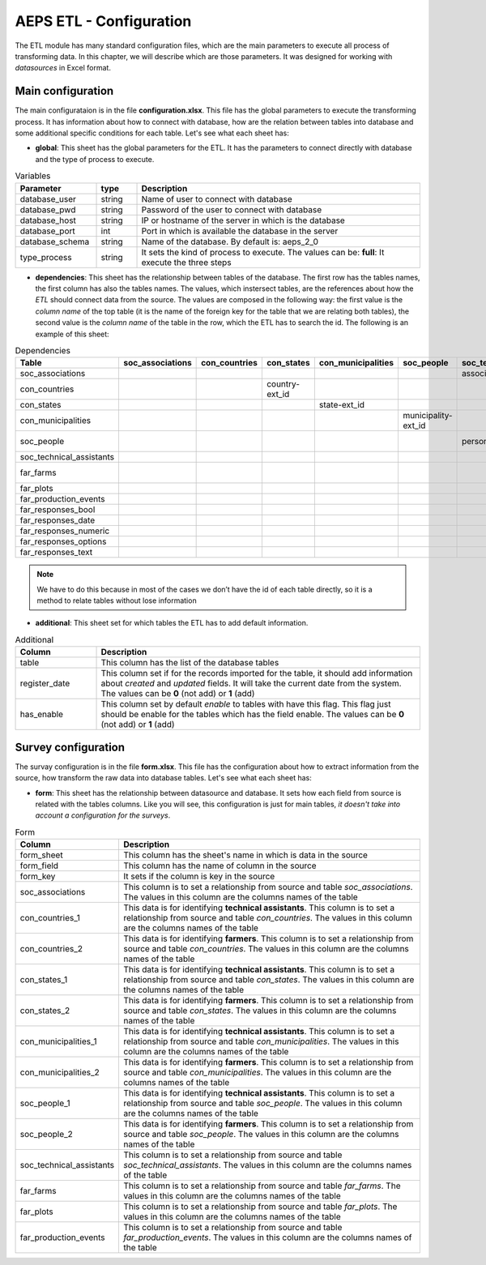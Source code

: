 AEPS ETL - Configuration
========================

The ETL module has many standard configuration files,
which are the main parameters to execute all process of transforming data.
In this chapter, we will describe which are those parameters.
It was designed for working with *datasources* in Excel format.

Main configuration
------------------

The main configurataion is in the file **configuration.xlsx**.
This file has the global parameters to execute the transforming process.
It has information about how to connect with database, how are the relation
between tables into database and some additional specific conditions for each
table. Let's see what each sheet has:

- **global**: This sheet has the global parameters for the ETL. It has the parameters
  to connect directly with database and the type of process to execute.

.. csv-table:: Variables
  :header: "Parameter", "type", "Description"
  :widths: 20, 10, 70
  
  "database_user","string","Name of user to connect with database"
  "database_pwd","string","Password of the user to connect with database"
  "database_host","string","IP or hostname of the server in which is the database"
  "database_port","int", "Port in which is available the database in the server"
  "database_schema","string", "Name of the database. By default is: aeps_2_0"
  "type_process","string", "It sets the kind of process to execute. The values can be: **full**: It execute the three steps"

- **dependencies**: This sheet has the relationship between tables of the database. 
  The first row has the tables names, the first column has also the tables names.
  The values, which instersect tables, are the references about how the *ETL* should connect
  data from the source. The values are composed in the following way:
  the first value is the *column name* of the top table (it is the name of the 
  foreign key for the table that we are relating both tables), the second value
  is the *column name* of the table in the row, which the ETL has to search the 
  id. The following is an example of this sheet:

.. csv-table:: Dependencies
  :header: "Table","soc_associations","con_countries","con_states","con_municipalities","soc_people","soc_technical_assistants","far_farms","far_plots","far_production_events","far_responses_bool","far_responses_date","far_responses_numeric","far_responses_options","far_responses_text"

  "soc_associations","","","","","","association-ext_id","","","","","","","",""
  "con_countries","","","country-ext_id","","","","","","","","","","",""
  "con_states","","","","state-ext_id","","","","","","","","","",""
  "con_municipalities","","","","","municipality-ext_id","","","","","","","","",""
  "soc_people","","","","","","person-document","farmer-document","","technical-document","","","","",""
  "soc_technical_assistants","","","","","","","","","technical-person","","","","",""
  "far_farms","","","","","","","","farm-ext_id","","","","","",""
  "far_plots","","","","","","","","","plot-ext_id","event-ext_id","event-ext_id","event-ext_id","event-ext_id","event-ext_id"
  "far_production_events","","","","","","","","","","event-plot","event-plot","event-plot","event-plot","event-plot"
  "far_responses_bool","","","","","","","","","","","","","",""
  "far_responses_date","","","","","","","","","","","","","",""
  "far_responses_numeric","","","","","","","","","","","","","",""
  "far_responses_options","","","","","","","","","","","","","",""
  "far_responses_text","","","","","","","","","","","","","",""

.. note::
  We have to do this because in most of the cases we don’t have the id of each table directly, 
  so it is a method to relate tables without lose information

- **additional**: This sheet set for which tables the ETL has to add default information.

.. csv-table:: Additional
  :header: "Column", "Description"
  :widths: 20, 80

  "table","This column has the list of the database tables"
  "register_date","This column set if for the records imported for the table, it should add information about *created* and *updated* fields. It will take the current date from the system. The values can be **0** (not add) or **1** (add)"
  "has_enable","This column set by default *enable* to tables with have this flag. This flag just should be enable for the tables which has the field enable. The values can be **0** (not add) or **1** (add)"

Survey configuration
--------------------

The survay configuration is in the file **form.xlsx**.
This file has the configuration about how to extract information from the source,
how transform the raw data into database tables. Let's see what each sheet has:

- **form**: This sheet has the relationship between datasource and database.
  It sets how each field from source is related with the tables columns.  
  Like you will see, this configuration is just for main tables, *it doesn't 
  take into account a configuration for the surveys*.

.. csv-table:: Form
  :header: "Column", "Description"
  :widths: 20, 80

  "form_sheet","This column has the sheet's name in which is data in the source"
  "form_field","This column has the name of column in the source"
  "form_key","It sets if the column is key in the source"
  "soc_associations","This column is to set a relationship from source and table *soc_associations*. The values in this column are the columns names of the table"
  "con_countries_1","This data is for identifying **technical assistants**. This column is to set a relationship from source and table *con_countries*. The values in this column are the columns names of the table"
  "con_countries_2","This data is for identifying **farmers**. This column is to set a relationship from source and table *con_countries*. The values in this column are the columns names of the table"
  "con_states_1","This data is for identifying **technical assistants**. This column is to set a relationship from source and table *con_states*. The values in this column are the columns names of the table"
  "con_states_2","This data is for identifying **farmers**. This column is to set a relationship from source and table *con_states*. The values in this column are the columns names of the table"
  "con_municipalities_1","This data is for identifying **technical assistants**. This column is to set a relationship from source and table *con_municipalities*. The values in this column are the columns names of the table"
  "con_municipalities_2","This data is for identifying **farmers**. This column is to set a relationship from source and table *con_municipalities*. The values in this column are the columns names of the table"
  "soc_people_1","This data is for identifying **technical assistants**. This column is to set a relationship from source and table *soc_people*. The values in this column are the columns names of the table"
  "soc_people_2","This data is for identifying **farmers**. This column is to set a relationship from source and table *soc_people*. The values in this column are the columns names of the table"
  "soc_technical_assistants","This column is to set a relationship from source and table *soc_technical_assistants*. The values in this column are the columns names of the table"
  "far_farms","This column is to set a relationship from source and table *far_farms*. The values in this column are the columns names of the table"
  "far_plots","This column is to set a relationship from source and table *far_plots*. The values in this column are the columns names of the table"
  "far_production_events","This column is to set a relationship from source and table *far_production_events*. The values in this column are the columns names of the table"

